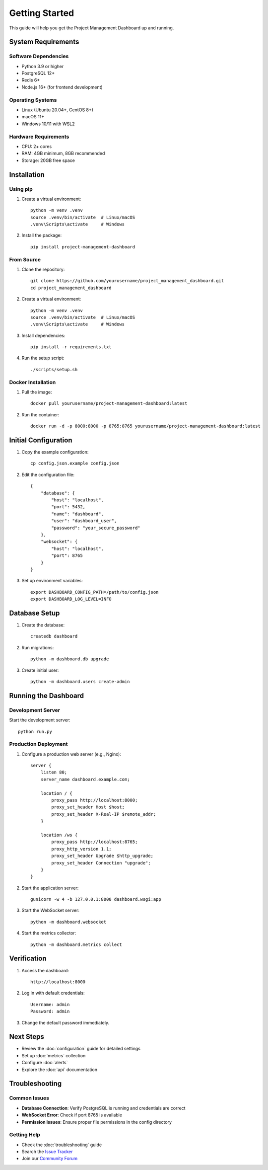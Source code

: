Getting Started
===============

This guide will help you get the Project Management Dashboard up and running.

System Requirements
-----------------

Software Dependencies
~~~~~~~~~~~~~~~~~~

* Python 3.9 or higher
* PostgreSQL 12+
* Redis 6+
* Node.js 16+ (for frontend development)

Operating Systems
~~~~~~~~~~~~~~

* Linux (Ubuntu 20.04+, CentOS 8+)
* macOS 11+
* Windows 10/11 with WSL2

Hardware Requirements
~~~~~~~~~~~~~~~~~

* CPU: 2+ cores
* RAM: 4GB minimum, 8GB recommended
* Storage: 20GB free space

Installation
-----------

Using pip
~~~~~~~~

1. Create a virtual environment::

    python -m venv .venv
    source .venv/bin/activate  # Linux/macOS
    .venv\Scripts\activate     # Windows

2. Install the package::

    pip install project-management-dashboard

From Source
~~~~~~~~~

1. Clone the repository::

    git clone https://github.com/yourusername/project_management_dashboard.git
    cd project_management_dashboard

2. Create a virtual environment::

    python -m venv .venv
    source .venv/bin/activate  # Linux/macOS
    .venv\Scripts\activate     # Windows

3. Install dependencies::

    pip install -r requirements.txt

4. Run the setup script::

    ./scripts/setup.sh

Docker Installation
~~~~~~~~~~~~~~~~

1. Pull the image::

    docker pull yourusername/project-management-dashboard:latest

2. Run the container::

    docker run -d -p 8000:8000 -p 8765:8765 yourusername/project-management-dashboard:latest

Initial Configuration
------------------

1. Copy the example configuration::

    cp config.json.example config.json

2. Edit the configuration file::

    {
        "database": {
            "host": "localhost",
            "port": 5432,
            "name": "dashboard",
            "user": "dashboard_user",
            "password": "your_secure_password"
        },
        "websocket": {
            "host": "localhost",
            "port": 8765
        }
    }

3. Set up environment variables::

    export DASHBOARD_CONFIG_PATH=/path/to/config.json
    export DASHBOARD_LOG_LEVEL=INFO

Database Setup
------------

1. Create the database::

    createdb dashboard

2. Run migrations::

    python -m dashboard.db upgrade

3. Create initial user::

    python -m dashboard.users create-admin

Running the Dashboard
------------------

Development Server
~~~~~~~~~~~~~~~

Start the development server::

    python run.py

Production Deployment
~~~~~~~~~~~~~~~~~

1. Configure a production web server (e.g., Nginx)::

    server {
        listen 80;
        server_name dashboard.example.com;

        location / {
            proxy_pass http://localhost:8000;
            proxy_set_header Host $host;
            proxy_set_header X-Real-IP $remote_addr;
        }

        location /ws {
            proxy_pass http://localhost:8765;
            proxy_http_version 1.1;
            proxy_set_header Upgrade $http_upgrade;
            proxy_set_header Connection "upgrade";
        }
    }

2. Start the application server::

    gunicorn -w 4 -b 127.0.0.1:8000 dashboard.wsgi:app

3. Start the WebSocket server::

    python -m dashboard.websocket

4. Start the metrics collector::

    python -m dashboard.metrics collect

Verification
----------

1. Access the dashboard::

    http://localhost:8000

2. Log in with default credentials::

    Username: admin
    Password: admin

3. Change the default password immediately.

Next Steps
---------

* Review the :doc:`configuration` guide for detailed settings
* Set up :doc:`metrics` collection
* Configure :doc:`alerts`
* Explore the :doc:`api` documentation

Troubleshooting
-------------

Common Issues
~~~~~~~~~~~

* **Database Connection**: Verify PostgreSQL is running and credentials are correct
* **WebSocket Error**: Check if port 8765 is available
* **Permission Issues**: Ensure proper file permissions in the config directory

Getting Help
~~~~~~~~~~

* Check the :doc:`troubleshooting` guide
* Search the `Issue Tracker <https://github.com/yourusername/project_management_dashboard/issues>`_
* Join our `Community Forum <https://forum.example.com>`_
